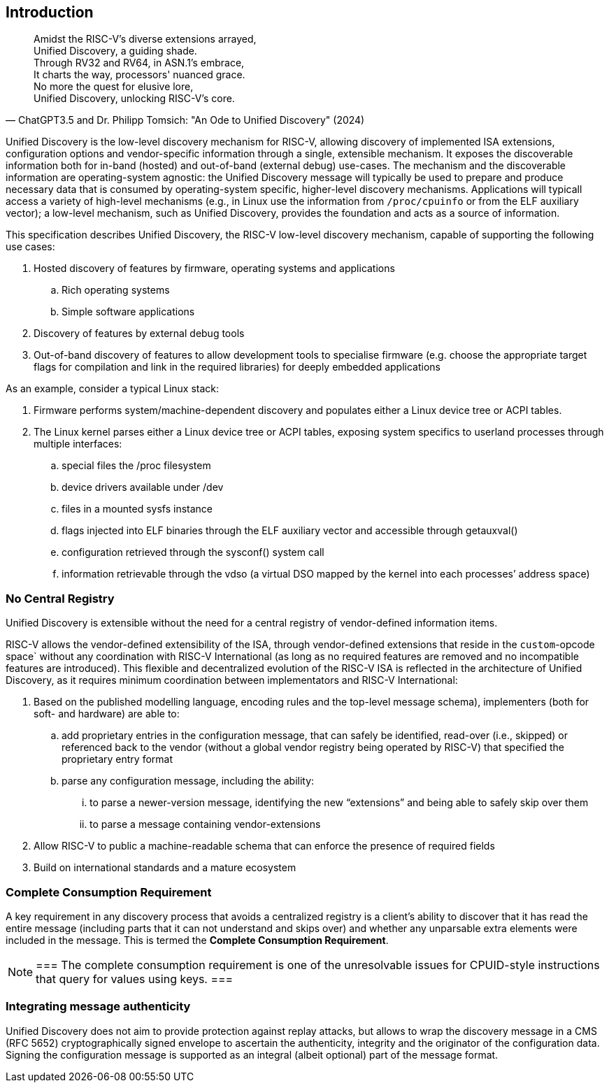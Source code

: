 == Introduction

"Amidst the RISC-V's diverse extensions arrayed, +
Unified Discovery, a guiding shade. +
Through RV32 and RV64, in ASN.1's embrace, +
It charts the way, processors' nuanced grace. +
No more the quest for elusive lore, +
Unified Discovery, unlocking RISC-V's core."
-- ChatGPT3.5 and Dr. Philipp Tomsich: "An Ode to Unified Discovery" (2024)

Unified Discovery is the low-level discovery mechanism for RISC-V, allowing discovery of implemented ISA extensions, configuration options and vendor-specific information through a single, extensible mechanism.
It exposes the discoverable information both for in-band (hosted) and out-of-band (external debug) use-cases.
The mechanism and the discoverable information are operating-system agnostic: the Unified Discovery message will typically be used to prepare and produce necessary data that is consumed by operating-system specific, higher-level discovery mechanisms.
Applications will typicall access a variety of high-level mechanisms (e.g., in Linux use the information from `/proc/cpuinfo` or from the ELF auxiliary vector); a low-level mechanism, such as Unified Discovery, provides the foundation and acts as a source of information.

This specification describes Unified Discovery, the RISC-V low-level discovery mechanism, capable of supporting the following use cases:

. Hosted discovery of features by firmware, operating systems and applications
.. Rich operating systems
.. Simple software applications
. Discovery of features by external debug tools
. Out-of-band discovery of features to allow development tools to specialise firmware (e.g. choose the appropriate target flags for compilation and link in the required libraries) for deeply embedded applications

As an example, consider a typical Linux stack:

. Firmware performs system/machine-dependent discovery and populates either a Linux device 
tree or ACPI tables.
. The Linux kernel parses either a Linux device tree or ACPI tables, exposing system 
specifics to userland processes through multiple interfaces:
.. special files the /proc filesystem
.. device drivers available under /dev
.. files in a mounted sysfs instance
.. flags injected into ELF binaries through the ELF auxiliary vector and accessible 
through getauxval()
.. configuration retrieved through the sysconf() system call
.. information retrievable through the vdso (a virtual DSO mapped by the kernel into each 
processes’ address space)

=== No Central Registry

Unified Discovery is extensible without the need for a central registry of vendor-defined information items.

RISC-V allows the vendor-defined extensibility of the ISA, through vendor-defined extensions that reside in the `custom`-opcode space` without any coordination with RISC-V International (as long as no required features are removed and no incompatible features are introduced).
This flexible and decentralized evolution of the RISC-V ISA is reflected in the architecture of Unified Discovery, as it requires minimum coordination between implementators and RISC-V International:

. Based on the published modelling language, encoding rules and the top-level message schema), implementers (both for soft- and hardware) are able to:
.. add proprietary entries in the configuration message, that can safely be identified, read-over (i.e., skipped) or referenced back to the vendor (without a global vendor registry being operated by RISC-V) that specified the proprietary entry format
.. parse any configuration message, including the ability:
... to parse a newer-version message, identifying the new “extensions” and being able to safely skip over them
... to parse a message containing vendor-extensions
. Allow RISC-V to public a machine-readable schema that can enforce the presence of required fields
. Build on international standards and a mature ecosystem

=== Complete Consumption Requirement

A key requirement in any discovery process that avoids a centralized registry is a 
client’s ability to discover that it has read the entire message (including parts that it 
can not understand and skips over) and whether any unparsable extra elements were included 
in the message. This is termed the *Complete Consumption Requirement*.

[NOTE]
===
The complete consumption requirement is one of the unresolvable issues for CPUID-style instructions that query for values using keys.
===

=== Integrating message authenticity

Unified Discovery does not aim to provide protection against replay attacks, but allows to wrap the discovery message in a CMS (RFC 5652) cryptographically signed envelope to ascertain the authenticity, integrity and the originator of the configuration data.
Signing the configuration message is supported as an integral (albeit optional) part of the message format.
